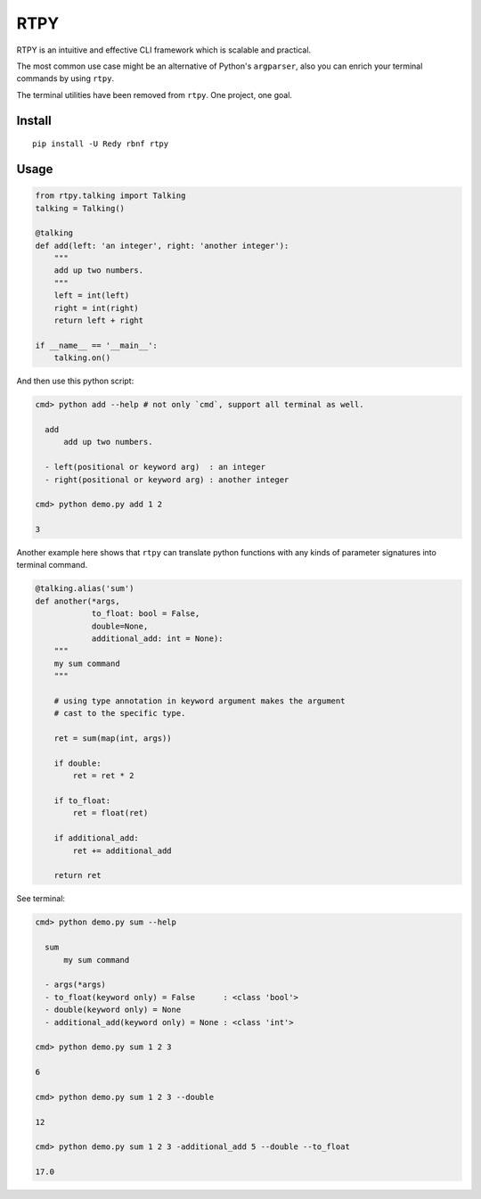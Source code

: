 RTPY
====

RTPY is an intuitive and effective CLI framework which is scalable and
practical.

The most common use case might be an alternative of Python's
``argparser``, also you can enrich your terminal commands by using
``rtpy``.

The terminal utilities have been removed from ``rtpy``. One project, one
goal.

Install
-------

::

    pip install -U Redy rbnf rtpy

Usage
-----

.. code:: python


    from rtpy.talking import Talking
    talking = Talking()

    @talking
    def add(left: 'an integer', right: 'another integer'):
        """
        add up two numbers.
        """
        left = int(left)
        right = int(right)
        return left + right

    if __name__ == '__main__':
        talking.on()

And then use this python script:

.. code:: shell

    cmd> python add --help # not only `cmd`, support all terminal as well.

      add
          add up two numbers.

      - left(positional or keyword arg)  : an integer
      - right(positional or keyword arg) : another integer

    cmd> python demo.py add 1 2

    3

Another example here shows that ``rtpy`` can translate python functions
with any kinds of parameter signatures into terminal command.

.. code:: python

    @talking.alias('sum')
    def another(*args,
                to_float: bool = False,
                double=None,
                additional_add: int = None):
        """
        my sum command
        """

        # using type annotation in keyword argument makes the argument
        # cast to the specific type.

        ret = sum(map(int, args))

        if double:
            ret = ret * 2

        if to_float:
            ret = float(ret)

        if additional_add:
            ret += additional_add

        return ret

See terminal:

.. code:: shell

    cmd> python demo.py sum --help

      sum
          my sum command

      - args(*args)
      - to_float(keyword only) = False      : <class 'bool'>
      - double(keyword only) = None
      - additional_add(keyword only) = None : <class 'int'>

    cmd> python demo.py sum 1 2 3

    6

    cmd> python demo.py sum 1 2 3 --double

    12

    cmd> python demo.py sum 1 2 3 -additional_add 5 --double --to_float

    17.0
